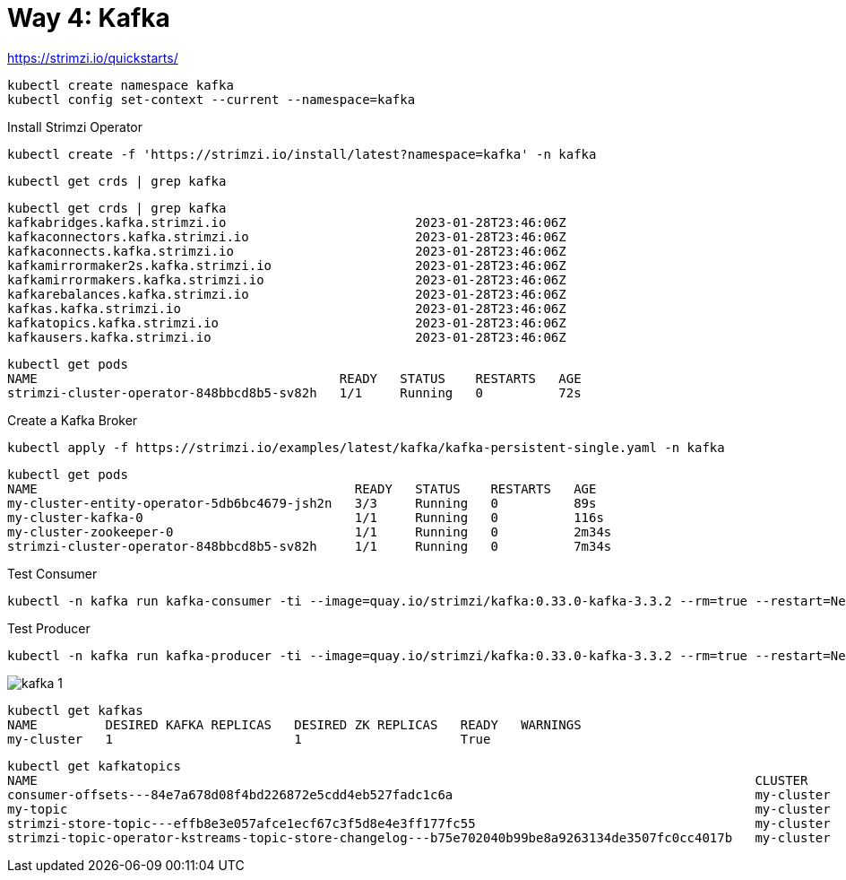 = Way 4: Kafka

https://strimzi.io/quickstarts/

----
kubectl create namespace kafka
kubectl config set-context --current --namespace=kafka
----

Install Strimzi Operator

----
kubectl create -f 'https://strimzi.io/install/latest?namespace=kafka' -n kafka
----

----
kubectl get crds | grep kafka
----

----
kubectl get crds | grep kafka
kafkabridges.kafka.strimzi.io                         2023-01-28T23:46:06Z
kafkaconnectors.kafka.strimzi.io                      2023-01-28T23:46:06Z
kafkaconnects.kafka.strimzi.io                        2023-01-28T23:46:06Z
kafkamirrormaker2s.kafka.strimzi.io                   2023-01-28T23:46:06Z
kafkamirrormakers.kafka.strimzi.io                    2023-01-28T23:46:06Z
kafkarebalances.kafka.strimzi.io                      2023-01-28T23:46:06Z
kafkas.kafka.strimzi.io                               2023-01-28T23:46:06Z
kafkatopics.kafka.strimzi.io                          2023-01-28T23:46:06Z
kafkausers.kafka.strimzi.io                           2023-01-28T23:46:06Z
----

----
kubectl get pods
NAME                                        READY   STATUS    RESTARTS   AGE
strimzi-cluster-operator-848bbcd8b5-sv82h   1/1     Running   0          72s
----

Create a Kafka Broker

----
kubectl apply -f https://strimzi.io/examples/latest/kafka/kafka-persistent-single.yaml -n kafka 
----

----
kubectl get pods
NAME                                          READY   STATUS    RESTARTS   AGE
my-cluster-entity-operator-5db6bc4679-jsh2n   3/3     Running   0          89s
my-cluster-kafka-0                            1/1     Running   0          116s
my-cluster-zookeeper-0                        1/1     Running   0          2m34s
strimzi-cluster-operator-848bbcd8b5-sv82h     1/1     Running   0          7m34s
----

Test Consumer
----
kubectl -n kafka run kafka-consumer -ti --image=quay.io/strimzi/kafka:0.33.0-kafka-3.3.2 --rm=true --restart=Never -- bin/kafka-console-consumer.sh --bootstrap-server my-cluster-kafka-bootstrap:9092 --topic my-topic --from-beginning
----

Test Producer
----
kubectl -n kafka run kafka-producer -ti --image=quay.io/strimzi/kafka:0.33.0-kafka-3.3.2 --rm=true --restart=Never -- bin/kafka-console-producer.sh --bootstrap-server my-cluster-kafka-bootstrap:9092 --topic my-topic
----

image::./images/kafka-1.png[]

----
kubectl get kafkas
NAME         DESIRED KAFKA REPLICAS   DESIRED ZK REPLICAS   READY   WARNINGS
my-cluster   1                        1                     True
----

----
kubectl get kafkatopics
NAME                                                                                               CLUSTER      PARTITIONS   REPLICATION FACTOR   READY
consumer-offsets---84e7a678d08f4bd226872e5cdd4eb527fadc1c6a                                        my-cluster   50           1                    True
my-topic                                                                                           my-cluster   1            1                    True
strimzi-store-topic---effb8e3e057afce1ecf67c3f5d8e4e3ff177fc55                                     my-cluster   1            1                    True
strimzi-topic-operator-kstreams-topic-store-changelog---b75e702040b99be8a9263134de3507fc0cc4017b   my-cluster   1            1
----

